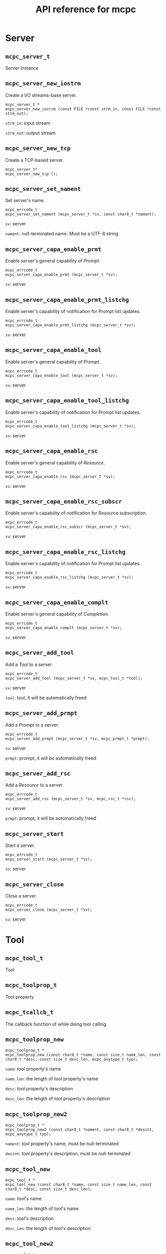 #+TITLE: API reference for mcpc
#+OPTIONS: num:nil toc:2
#+HTML_HEAD:  <style> .outline-3 { border-top: 2px solid lightgray; } </style>


* Server 
:PROPERTIES:
:CUSTOM_ID: server
:END:

** =mcpc_server_t=
:PROPERTIES:
:CUSTOM_ID: =mcpc_server_t=
:END:

Server instance


** =mcpc_server_new_iostrm=
:PROPERTIES:
:CUSTOM_ID: =mcpc_server_new_iostrm=
:END:

Create a I/O streams-base server.

#+begin_src
mcpc_server_t *
mcpc_server_new_iostrm (const FILE *const strm_in, const FILE *const strm_out);
#+end_src

=strm_in=: input stream

=strm_out=: output stream


** =mcpc_server_new_tcp=
:PROPERTIES:
:CUSTOM_ID: =mcpc_server_new_tcp=
:END:

Create a TCP-based server.

#+begin_src
mcpc_server_t*
mcpc_server_new_tcp ();
#+end_src


** =mcpc_server_set_nament=
:PROPERTIES:
:CUSTOM_ID: =mcpc_server_set_nament=
:END:

Set server's name.

#+begin_src
mcpc_errcode_t
mcpc_server_set_nament (mcpc_server_t *sv, const char8_t *nament);
#+end_src

=sv=: server

=nament=: null-terminated name. Must be a UTF-8 string


** =mcpc_server_capa_enable_prmt=
:PROPERTIES:
:CUSTOM_ID: =mcpc_server_capa_enable_prmt=
:END:

Enable server's general capability of /Prompt/.

#+begin_src
mcpc_errcode_t
mcpc_server_capa_enable_prmt (mcpc_server_t *sv);
#+end_src

=sv=: server


** =mcpc_server_capa_enable_prmt_listchg=
:PROPERTIES:
:CUSTOM_ID: =mcpc_server_capa_enable_prmt_listchg=
:END:

Enable server's capability of notification for Prompt list updates.

#+begin_src
mcpc_errcode_t
mcpc_server_capa_enable_prmt_listchg (mcpc_server_t *sv);
#+end_src

=sv=: server


** =mcpc_server_capa_enable_tool=
:PROPERTIES:
:CUSTOM_ID: =mcpc_server_capa_enable_tool=
:END:

Enable server's general capability of /Prompt/.

#+begin_src
mcpc_errcode_t
mcpc_server_capa_enable_tool (mcpc_server_t *sv);
#+end_src

=sv=: server


** =mcpc_server_capa_enable_tool_listchg=
:PROPERTIES:
:CUSTOM_ID: =mcpc_server_capa_enable_tool_listchg=
:END:

Enable server's capability of notification for Prompt list updates.

#+begin_src
mcpc_errcode_t
mcpc_server_capa_enable_tool_listchg (mcpc_server_t *sv);
#+end_src

=sv=: server


** =mcpc_server_capa_enable_rsc=
:PROPERTIES:
:CUSTOM_ID: =mcpc_server_capa_enable_rsc=
:END:

Enable server's general capability of /Resource/.

#+begin_src
mcpc_errcode_t
mcpc_server_capa_enable_rsc (mcpc_server_t *sv);
#+end_src

=sv=: server


** =mcpc_server_capa_enable_rsc_subscr=
:PROPERTIES:
:CUSTOM_ID: =mcpc_server_capa_enable_rsc_subscr=
:END:

Enable server's capability of notification for Resource subscription.

#+begin_src
mcpc_errcode_t
mcpc_server_capa_enable_rsc_subscr (mcpc_server_t *sv);
#+end_src

=sv=: server


** =mcpc_server_capa_enable_rsc_listchg=
:PROPERTIES:
:CUSTOM_ID: =mcpc_server_capa_enable_rsc_listchg=
:END:

Enable server's capability of notification for Prompt list updates.

#+begin_src
mcpc_errcode_t
mcpc_server_capa_enable_rsc_listchg (mcpc_server_t *sv);
#+end_src

=sv=: server


** =mcpc_server_capa_enable_complt=
:PROPERTIES:
:CUSTOM_ID: =mcpc_server_capa_enable_complt=
:END:

Enable server's general capability of /Completion/.

#+begin_src
mcpc_errcode_t
mcpc_server_capa_enable_complt (mcpc_server_t *sv);
#+end_src

=sv=: server


** =mcpc_server_add_tool=
:PROPERTIES:
:CUSTOM_ID: =mcpc_server_add_tool=
:END:

Add a /Tool/ to a server.

#+begin_src
mcpc_errcode_t
mcpc_server_add_tool (mcpc_server_t *sv, mcpc_tool_t *tool);
#+end_src

=sv=: server

=tool=: tool, it will be automatically freed


** =mcpc_server_add_prmpt=
:PROPERTIES:
:CUSTOM_ID: =mcpc_server_add_prmpt=
:END:

Add a /Prompt/ to a server.

#+begin_src
mcpc_errcode_t
mcpc_server_add_prmpt (mcpc_server_t *sv, mcpc_prmpt_t *prmpt);
#+end_src

=sv=: server

=prmpt=: prompt, it will be automatically freed


** =mcpc_server_add_rsc=
:PROPERTIES:
:CUSTOM_ID: =mcpc_server_add_rsc=
:END:

Add a /Resource/ to a server.

#+begin_src
mcpc_errcode_t
mcpc_server_add_rsc (mcpc_server_t *sv, mcpc_rsc_t *rsc);
#+end_src

=sv=: server

=prmpt=: prompt, it will be automatically freed


** =mcpc_server_start=
:PROPERTIES:
:CUSTOM_ID: =mcpc_server_start=
:END:

Start a server.

#+begin_src
mcpc_errcode_t
mcpc_server_start (mcpc_server_t *sv);
#+end_src

=sv=: server


** =mcpc_server_close=
:PROPERTIES:
:CUSTOM_ID: =mcpc_server_close=
:END:

Close a server.

#+begin_src
mcpc_errcode_t
mcpc_server_close (mcpc_server_t *sv);
#+end_src

=sv=: server


* Tool

** =mcpc_tool_t=
:PROPERTIES:
:CUSTOM_ID: =mcpc_tool_t=
:END:

Tool


** =mcpc_toolprop_t=
:PROPERTIES:
:CUSTOM_ID: =mcpc_toolprop_t=
:END:

Tool property


** =mcpc_tcallcb_t=
:PROPERTIES:
:CUSTOM_ID: =mcpc_tcallcb_t=
:END:

The callback function of while doing tool calling.


** =mcpc_toolprop_new=
:PROPERTIES:
:CUSTOM_ID: =mcpc_toolprop_new=
:END:

#+begin_src
mcpc_toolprop_t *
mcpc_toolprop_new (const char8_t *name, const size_t name_len, const char8_t *desc, const size_t desc_len, mcpc_anytype_t typ);
#+end_src

=name=: /tool/ property's name

=name_len=: the length of /tool/ property's name

=desc=: /tool/ property's description

=desc_len=: the length of /tool/ property's description


** =mcpc_toolprop_new2=
:PROPERTIES:
:CUSTOM_ID: =mcpc_toolprop_new2=
:END:

#+begin_src
mcpc_toolprop_t *
mcpc_toolprop_new2 (const char8_t *nament, const char8_t *descnt, mcpc_anytype_t typ);
#+end_src

=nament=: /tool/ property's name, must be null-terminated

=descnt=: /tool/ property's description, must be null-terminated


** =mcpc_tool_new=
:PROPERTIES:
:CUSTOM_ID: =mcpc_tool_new=
:END:

#+begin_src
mcpc_tool_t *
mcpc_tool_new (const char8_t *name, const size_t name_len, const char8_t *desc, const size_t desc_len);
#+end_src

=name=: /tool/'s name

=name_len=: the length of /tool/'s name

=desc=: /tool/'s description

=desc_len=: the length of /tool/'s description


** =mcpc_tool_new2=
:PROPERTIES:
:CUSTOM_ID: =mcpc_tool_new2=
:END:

#+begin_src
mcpc_tool_t *
mcpc_tool_new2 (const char8_t *nament, const char8_t *descnt);
#+end_src

=nament=: /tool/'s name, must be null-terminated

=descnt=: /tool/'s description, must be null-terminated



** =mcpc_tool_addfre_toolprop=
:PROPERTIES:
:CUSTOM_ID: =mcpc_tool_addfre_toolprop=
:END:

#+begin_src
void
mcpc_tool_addfre_toolprop (mcpc_tool_t *tool, mcpc_toolprop_t *toolprop);
#+end_src

=tool=: /tool/

=toolprop=: /tool/ property


** =mcpc_tool_addcpy_toolprop=
:PROPERTIES:
:CUSTOM_ID: =mcpc_tool_addcpy_toolprop=
:END:

#+begin_src
void
mcpc_tool_addcpy_toolprop (mcpc_tool_t *tool, mcpc_toolprop_t *toolprop);
#+end_src

=tool=: /tool/

=toolprop=: /tool/ property



** =mcpc_tool_add_toolprop=
:PROPERTIES:
:CUSTOM_ID: =mcpc_tool_add_toolprop=
:END:

Alias of =mcpc_tool_addfre_toolprop=


** =mcpc_tool_get_toolprop= (deprecate)
:PROPERTIES:
:CUSTOM_ID: =mcpc_tool_get_toolprop=
:END:

#+begin_src
const mcpc_toolprop_t *
mcpc_tool_get_toolprop (const mcpc_tool_t *tool, size_t idx);
#+end_src

=tool=: /tool/


** =mcpc_tool_get_toolprop_len=
:PROPERTIES:
:CUSTOM_ID: =mcpc_tool_get_toolprop_len=
:END:

#+begin_src
size_t
mcpc_tool_get_toolprop_len (const mcpc_tool_t *tool);
#+end_src

=tool=: /tool/


** =mcpc_tool_get_next_toolprop=
:PROPERTIES:
:CUSTOM_ID: =mcpc_tool_get_next_toolprop=
:END:

#+begin_src
const mcpc_toolprop_t *
mcpc_tool_get_next_toolprop (const mcpc_tool_t *tool);
#+end_src

=tool=: /Tool/


** =mcpc_tool_get_tpropval_i32=
:PROPERTIES:
:CUSTOM_ID: =mcpc_tool_get_tpropval_i32=
:END:

#+begin_src
mcpc_errcode_t
mcpc_tool_get_tpropval_i32 (const mcpc_tool_t *tool, const char8_t *tprop_nament, int32_t *ret);
#+end_src

=tool=: /tool/

=tprop_nament=: /tool/ property's name, null-terminated

=ret=: the value of /tool/ property


** =mcpc_tool_get_tpropval_u8str=
:PROPERTIES:
:CUSTOM_ID: =mcpc_tool_get_tpropval_u8str=
:END:

#+begin_src
mcpc_errcode_t
mcpc_tool_get_tpropval_u8str (const mcpc_tool_t *tool, const char8_t *tprop_nament, char8_t *ret, size_t ret_cap, size_t *ret_len);
#+end_src

=tool=: /tool/

=tprop_nament=: /tool/ property's name, null-terminated

=ret=: the value of /tool/ property


** =mcpc_tool_get_call_cb=
:PROPERTIES:
:CUSTOM_ID: =mcpc_tool_get_call_cb=
:END:

#+begin_src
mcpc_errcode_t
mcpc_tool_get_call_cb (const mcpc_tool_t *tool, mcpc_tcallcb_t *ret);
#+end_src

=tool=: /tool/

=ret=: the callback for /tools/call/


** =mcpc_tool_set_call_cb=
:PROPERTIES:
:CUSTOM_ID: =mcpc_tool_set_call_cb=
:END:

#+begin_src
mcpc_errcode_t
mcpc_tool_set_call_cb (mcpc_tool_t *tool, mcpc_tcallcb_t cb);
#+end_src

=tool=: /tool/

=ret=: the callback for /tools/call/


** =mcpc_toolcall_result_add_text_printf8=
:PROPERTIES:
:CUSTOM_ID: =mcpc_toolcall_result_add_text_printf8=
:END:

Add a text content to the result of /tools/call/.

Alias of =mcpc_ucbr_toolcall_add_text_printf8=.  


** =mcpc_toolcall_result_add_errmsg_printf8=
:PROPERTIES:
:CUSTOM_ID: =mcpc_toolcall_result_add_errmsg_printf8=
:END:

Add a error message to the result of /tools/call/. This will mark the
whole result as an error.

Alias of =mcpc_toolcall_result_add_errmsg_printf8=.


* Resource

** =mcpc_rsc_t=
:PROPERTIES:
:CUSTOM_ID: =mcpc_rsc_t=
:END:

Resource


** =mcpc_rsc_new=
:PROPERTIES:
:CUSTOM_ID: =mcpc_rsc_new=
:END:

#+begin_src
mcpc_rsc_t *
mcpc_rsc_new (const char8_t *uri, const size_t uri_len, const char8_t *name, const size_t name_len);
#+end_src

=uri=: /Resource/'s URI

=uri_len=: the length of /Resource/'s URI

=name=: /Resource/'s name

=name_len=: the length of /Resource/'s name


** =mcpc_rsc_new2=
:PROPERTIES:
:CUSTOM_ID: =mcpc_rsc_new2=
:END:

#+begin_src
mcpc_rsc_t *
mcpc_rsc_new2 (const char8_t *uri_nt, const char8_t *nament);
#+end_src

=uri_nt=: /Resource/'s URI, must be null-terminated

=nament=: /Resource/'s name, must be null-terminated


** =mcpc_rsc_new3=
:PROPERTIES:
:CUSTOM_ID: =mcpc_rsc_new3=
:END:

#+begin_src
mcpc_rsc_t *
mcpc_rsc_new3 (mcpc_mime_t mime, const char8_t *uri_nt, const char8_t *nament);
#+end_src

=mime=:  /Resource/'s MIME type

=uri_nt=: /Resource/'s URI, must be null-terminated

=nament=: /Resource/'s name, must be null-terminated


** =mcpc_rsc_free=
:PROPERTIES:
:CUSTOM_ID: =mcpc_rsc_free=
:END:

#+begin_src
void
mcpc_rsc_free (mcpc_rsc_t *rsc);
#+end_src

=rsc=: /Resource/


** =mcpc_rsc_get_uri=
:PROPERTIES:
:CUSTOM_ID: =mcpc_rsc_get_uri=
:END:

#+begin_src
mcpc_errcode_t
mcpc_rsc_get_uri (const mcpc_rsc_t *rsc, char8_t *ret, size_t ret_cap, size_t *ret_len);
#+end_src

=rsc=: /Resource/


** =mcpc_rsc_getref_uri=
:PROPERTIES:
:CUSTOM_ID: =mcpc_rsc_getref_uri=
:END:

#+begin_src
mcpc_errcode_t
mcpc_rsc_getref_uri (const mcpc_rsc_t *rsc, const char8_t **ret, size_t *ret_len);
#+end_src

=rsc=: /Resource/.

=ret=: the pointer to /Resource/'s URI.

=ret_len=: the length of /Resource/'s URI.


** =mcpc_rsc_getref_name=
:PROPERTIES:
:CUSTOM_ID: =mcpc_rsc_getref_name=
:END:

#+begin_src
mcpc_errcode_t
mcpc_rsc_getref_name (const mcpc_rsc_t *rsc, const char8_t **ret, size_t *ret_len);
#+end_src

=rsc=: /Resource/.

=ret=: the pointer to /Resource/'s name.

=ret_len=: the length of /Resource/'s name.


** =mcpc_rsc_get_mime=
:PROPERTIES:
:CUSTOM_ID: =mcpc_rsc_get_mime=
:END:

#+begin_src
mcpc_errcode_t
mcpc_rsc_get_mime (const mcpc_rsc_t *rsc, mcpc_mime_t *ret);
#+end_src

=rsc=: /Resource/.

=ret=: /Resource/'s MIME type.


* Prompt

** =mcpc_prmpt_t=
:PROPERTIES:
:CUSTOM_ID: =mcpc_prmpt_t=
:END:

Prompt


** =mcpc_prmptarg_t=
:PROPERTIES:
:CUSTOM_ID: =mcpc_prmptarg_t=
:END:

prompt argument


** =mcpc_prmptarghint_t=
:PROPERTIES:
:CUSTOM_ID: =mcpc_prmptarghint_t=
:END:

prompt argument hint


** =mcpc_prmpt_callcb_t=
:PROPERTIES:
:CUSTOM_ID: =mcpc_prmpt_callcb_t=
:END:

callback for prompts/get


** =mcpc_prmptarg_new=
:PROPERTIES:
:CUSTOM_ID: =mcpc_prmptarg_new=
:END:

#+begin_src
mcpc_prmptarg_t *
mcpc_prmptarg_new (const char8_t *name, const size_t name_len, const char8_t *desc, const size_t desc_len);
#+end_src

=name=: /Prompt/ argument's name

=name_len=: the length of /Prompt/ argument's name

=desc=: /Prompt/ argument's description

=desc_len=: the length of /Prompt/ argument's description


** =mcpc_prmptarg_new2=
:PROPERTIES:
:CUSTOM_ID: =mcpc_prmptarg_new2=
:END:

#+begin_src
mcpc_prmptarg_t *
mcpc_prmptarg_new2 (const char8_t *nament, const char8_t *descnt);
#+end_src

=nament=: /Prompt/ argument's name, must be null-terminated

=descnt=: /Prompt/ argument's description, must be null-terminated


** =mcpc_prmptarg_new3=
:PROPERTIES:
:CUSTOM_ID: =mcpc_prmptarg_new3=
:END:

#+begin_src
mcpc_prmptarg_t *
mcpc_prmptarg_new3 (const char8_t *nament);
#+end_src

=nament=: /Prompt/ argument's name, must be null-terminated


** =mcpc_prmpt_new=
:PROPERTIES:
:CUSTOM_ID: =mcpc_prmpt_new=
:END:

#+begin_src
mcpc_prmpt_t *
mcpc_prmpt_new (const char8_t *name, const size_t name_len, const char8_t *desc, const size_t desc_len);
#+end_src

=name=: /Prompt/'s name

=name_len=: the length of /Prompt/'s name

=desc=: /Prompt/'s description

=desc_len=: the length of /Prompt/'s description


** =mcpc_prmpt_new2=
:PROPERTIES:
:CUSTOM_ID: =mcpc_prmpt_new2=
:END:

#+begin_src
mcpc_prmpt_t *
mcpc_prmpt_new2 (const char8_t *nament, const char8_t *descnt);
#+end_src

=nament=: /Prompt/'s name, must be null-terminated

=descnt=: /Prompt/'s description, must be null-terminated


** =mcpc_prmpt_new3=
:PROPERTIES:
:CUSTOM_ID: =mcpc_prmpt_new3=
:END:

#+begin_src
mcpc_prmpt_t *
mcpc_prmpt_new3 (const char8_t *nament);
#+end_src

=nament=: /Prompt/'s name, must be null-terminated


** =mcpc_prmpt_addfre_prmptarg=
:PROPERTIES:
:CUSTOM_ID: =mcpc_prmpt_addfre_prmptarg=
:END:

#+begin_src
mcpc_errcode_t
mcpc_prmpt_addfre_prmptarg (mcpc_prmpt_t *prmpt, mcpc_prmptarg_t *prmptarg);
#+end_src

=prmpt=: /Prompt/

=prmptarg=: /Prompt/ argument


** =mcpc_prmpt_addcpy_prmptarg=
:PROPERTIES:
:CUSTOM_ID: =mcpc_prmpt_addcpy_prmptarg=
:END:

#+begin_src
void
mcpc_prmpt_addcpy_prmptarg (mcpc_prmpt_t *prmpt, mcpc_prmptarg_t *prmptarg);
#+end_src

=prmpt=: /Prompt/

=prmptarg=: /Prompt/ argument


** =mcpc_prmpt_add_prmptarg=
:PROPERTIES:
:CUSTOM_ID: =mcpc_prmpt_add_prmptarg=
:END:

Alias of =mcpc_prmpt_addfre_prmptarg=.

** =mcpc_prmpt_get_prmptarg= (deprecated)
:PROPERTIES:
:CUSTOM_ID: =mcpc_prmpt_get_prmptarg=
:END:

#+begin_src
const mcpc_prmptarg_t *
mcpc_prmpt_get_prmptarg (const mcpc_prmpt_t *prmpt, size_t idx);
#+end_src

=prmpt=: /Prompt/

=idx=: ...


** =mcpc_prmpt_get_prmptarg_len=
:PROPERTIES:
:CUSTOM_ID: =mcpc_prmpt_get_prmptarg_len=
:END:

#+begin_src
size_t
mcpc_prmpt_get_prmptarg_len (const mcpc_prmpt_t *prmpt);
#+end_src

=prmpt=: /Prompt/


** =mcpc_prmpt_get_next_prmptarg=
:PROPERTIES:
:CUSTOM_ID: =mcpc_prmpt_get_next_prmptarg=
:END:

#+begin_src
const mcpc_prmptarg_t *
mcpc_prmpt_get_next_prmptarg (const mcpc_prmpt_t *prmpt);
#+end_src

=prmpt=: /Prompt/


** =mcpc_prmpt_getbyname_prmptarg=
:PROPERTIES:
:CUSTOM_ID: =mcpc_prmpt_getbyname_prmptarg=
:END:

#+begin_src
const mcpc_prmptarg_t *
mcpc_prmpt_getbyname_prmptarg (const mcpc_prmpt_t *prmpt, const char8_t *parg_name, size_t parg_name_len);
#+end_src

=prmpt=: /Prompt/

=parg_name=: /Prompt/ argument's name

=parg_name_len=: the length of /Prompt/ argument's name


** =mcpc_prmpt_getbynament_prmptarg=
:PROPERTIES:
:CUSTOM_ID: =mcpc_prmpt_getbynament_prmptarg=
:END:

#+begin_src
const mcpc_prmptarg_t *
mcpc_prmpt_getbynament_prmptarg (const mcpc_prmpt_t *prmpt, const char8_t *parg_nament);
#+end_src

=prmpt=: /Prompt/

=parg_nament=: /Prompt/ argument's name, must be null-terminated


** =mcpc_prmpt_get_callcb=
:PROPERTIES:
:CUSTOM_ID: =mcpc_prmpt_get_callcb=
:END:

#+begin_src
mcpc_errcode_t
mcpc_prmpt_get_callcb (const mcpc_prmpt_t *prmpt, mcpc_prmpt_callcb_t *ret);
#+end_src

=prmpt=: /Prompt/

=ret=: the callback for /prompts/get/


** =mcpc_prmpt_set_callcb=
:PROPERTIES:
:CUSTOM_ID: =mcpc_prmpt_set_callcb=
:END:

#+begin_src
mcpc_errcode_t
mcpc_prmpt_set_callcb (mcpc_prmpt_t *prmpt, mcpc_prmpt_callcb_t cb);
#+end_src

=prmpt=: /prompt/

=ret=: the callback for /prompts/get/


** =mcpc_prmptarg_get_u8str=
:PROPERTIES:
:CUSTOM_ID: =mcpc_prmptarg_get_u8str=
:END:

#+begin_src
mcpc_errcode_t
mcpc_prmptarg_get_u8str (const mcpc_prmptarg_t *prmptarg, char8_t *ret, size_t ret_cap, size_t *ret_len);
#+end_src

=prmptarg=: /prompt/ argument

=ret=: caller-provided buffer

=ret_cap=: the buffer's capacity

=ret_len=: the buffer's length


** =mcpc_prmptarg_getref_u8str=
:PROPERTIES:
:CUSTOM_ID: =mcpc_prmptarg_getref_u8str=
:END:

#+begin_src
mcpc_errcode_t
mcpc_prmptarg_getref_u8str (const mcpc_prmptarg_t *prmptarg, const char8_t **ret, size_t *ret_len);
#+end_src

=prmptarg=: /prompt/ argument

=ret=: the pointer to prompt's argument string data

=ret_len=: the length of prompt's argument string data


** =mcpc_prmptarg_add_hint_printf8=
:PROPERTIES:
:CUSTOM_ID: =mcpc_prmptarg_add_hint_printf8=
:END:

#+begin_src
mcpc_errcode_t
mcpc_prmptarg_add_hint_printf8 (mcpc_prmptarg_t *prmptarg, const char8_t *fmt, ...);
#+end_src

=prmptarg=: /prompt/ argument

=fmt=: the format string to print


** =mcpc_prmptget_result_add_user_printf8=
:PROPERTIES:
:CUSTOM_ID: =mcpc_prmptget_result_add_user_printf8=
:END:

Add a complete _user_ prompt to the result of /prompts/get/.

Alias of =mcpc_ucbr_prmptget_add_user_printf8=. 


** =mcpc_prmptget_result_add_assist_printf8=
:PROPERTIES:
:CUSTOM_ID: =mcpc_prmptget_result_add_assist_printf8=
:END:


Add a complete _assistant_ prompt to the result of /prompts/get/.

Alias of =mcpc_ucbr_prmptget_add_assist_printf8=. 


* Others

** =mcpc_errcode_t=
:PROPERTIES:
:CUSTOM_ID: =mcpc_
:END:

Library-specific error codes.

*** Possible values

=MCPC_EC_0=: success

=MCPC_EC_BUG=: bug

=MCPC_EC_BUFCAP=: insufficient buffer capacity

=MCPC_EC_LONGTOOLNAME=: tool's name is too long

=MCPC_EC_LONGTOOLDESC=: tool's description is too long

=MCPC_EC_LONGTPROPNAME=: tool property's name is too long

=MCPC_EC_LONGTPROPDESC=: tool property's description is too long

=MCPC_EC_TOOLPROP_NOTFOUND=: tool property is not found

=MCPC_EC_TOOLCALL_USERERR=: after tool calling, user indicates an error

=MCPC_EC_CONNPOOL_NOTADD=: connection cannot be added

=MCPC_EC_SVIMPL_SOCKET=: fail to create TCP socket

=MCPC_EC_SVIMPL_BIND=: fail to bind TCP socket

=MCPC_EC_SVIMPL_LISTEN=: fail to listen TCP socket

=MCPC_EC_SVIMPL_TCP_INSUF_BUF=: insufficient buffer capacity

=MCPC_EC_ANYDATA_NOTFOUND=: data cannot be found

=MCPC_EC_ANYDATA_LONGNAME=: data's name is too long

=MCPC_EC_PRMPTARG_NOTFOUND=:  prompt agument cannot be found

=MCPC_EC_JSON_FIELD_INVALID=: json field's value invalid, this means
the field is missing, or field has unexpected type


** =mcpc_anytype_t=
:PROPERTIES:
:CUSTOM_ID: =mcpc_anytype_t=
:END:

The data type recognizable by the library.

*** Possible values

=MCPC_NONE=: nothing

=MCPC_I8=: =int8_t=-like type

=MCPC_U8=: =uint8_t=-like type

=MCPC_I16=: =int16_t=-like type

=MCPC_U16=: =uint16_t=-like type

=MCPC_I32=: =int32_t=-like type

=MCPC_U32=: =uint32_t=-like type

=MCPC_I64=: =int64_t=-like type

=MCPC_U64=: =uint64_t=-like type

=MCPC_U8STR=: string of UTF-8 code units

=MCPC_I8S=: an array of =int8_t=

=MCPC_U8S=: an array of =uint8_t=

=MCPC_I16S=: an array of =int16_t=

=MCPC_U16S=: an array of =uint16_t=

=MCPC_I32S=: an array of =int32_t=

=MCPC_U32S=: an array of =uint32_t=

=MCPC_I64S=: an array of =int64_t=

=MCPC_U64S=: an array of =uint64_t=

=MCPC_FUNC=: a function


** =mcpc_mime_t=
:PROPERTIES:
:CUSTOM_ID: =mcpc_mime_t=
:END:

MIME types recognizable by the library, that conforms to [[https://www.rfc-editor.org/rfc/rfc2045][RFC2045]].

*** Possible value

=MCPC_MIME_NONE=: nothing

=MCPC_MIME_TEXT_PLAIN=: text/plain

=MCPC_MIME_IMAGE_PNG=: image/png

=MCPC_MIME_IMAGE_JPEG=: image/jpeg

=MCPC_MIME_IMAGE_GIF=: image/gif

=MCPC_MIME_AUDIO_MPEG=: audio/mpeg

=MCPC_MIME_AUDIO_WAV=: audio/wav

=MCPC_MIME_VIDEO_MPEG=: video/mpeg

=MCPC_MIME_VIDEO_AVI=: video/avi

=MCPC_MIME_APPLI_OCTS=: application/octet-stream

=MCPC_MIME_APPLI_JSON=: application/json

=MCPC_MIME_APPLI_PDF=: application/pdf


** =mcpc_ucbr_t=
:PROPERTIES:
:CUSTOM_ID: =mcpc_ucbr_t=
:END:

User call back result.


** =mcpc_ucbr_toolcall_add_text_printf8=
:PROPERTIES:
:CUSTOM_ID: =mcpc_ucbr_toolcall_add_text_printf8=
:END:

Add a text message to the result of /tools/call/.

#+begin_src
void
mcpc_ucbr_toolcall_add_text_printf8 (mcpc_ucbr_t *ucbr, const char8_t *fmt, ...);
#+end_src

=ucbr=: the callback result

=fmt=: format string to be printed


** =mcpc_ucbr_toolcall_add_errmsg_printf8=
:PROPERTIES:
:CUSTOM_ID: =mcpc_ucbr_toolcall_add_errmsg_printf8=
:END:

Add a error message to the result of /tools/call/.

#+begin_src
void
mcpc_ucbr_toolcall_add_errmsg_printf8 (mcpc_ucbr_t *ucbr, const char8_t *fmt, ...);
#+end_src

=ucbr=: the callback result

=fmt=: format string to be printed


** =mcpc_ucbr_prmptget_add_user_printf8=
:PROPERTIES:
:CUSTOM_ID: =mcpc_ucbr_prmptget_add_user_printf8=
:END:

Add a user prompt to the result of /prompts/get/.

#+begin_src
void
mcpc_ucbr_prmptget_add_user_printf8 (mcpc_ucbr_t *ucbr, const char8_t *fmt, ...);
#+end_src

=ucbr=: the callback result

=fmt=: format string to be printed


** =mcpc_ucbr_prmptget_add_assist_printf8=
:PROPERTIES:
:CUSTOM_ID: =mcpc_ucbr_prmptget_add_assist_printf8=
:END:

Add an assistant prompt to the result of /prompts/get/.

#+begin_src
void
mcpc_ucbr_prmptget_add_assist_printf8 (mcpc_ucbr_t *ucbr, const char8_t *fmt, ...);
#+end_src

=ucbr=: the callback result

=fmt=: format string to be printed

